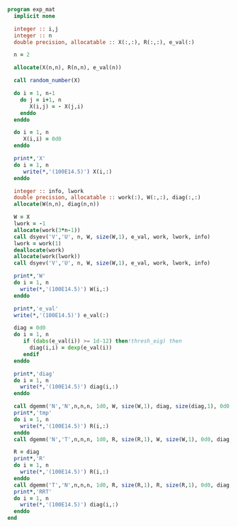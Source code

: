 #+BEGIN_SRC f90 :comments org :tangle exp_mat.irp.f
program exp_mat
  implicit none

  integer :: i,j
  integer :: n
  double precision, allocatable :: X(:,:), R(:,:), e_val(:)

  n = 2
  
  allocate(X(n,n), R(n,n), e_val(n))

  call random_number(X)

  do i = 1, n-1
    do j = i+1, n
       X(i,j) = - X(j,i)
    enddo
  enddo

  do i = 1, n
     X(i,i) = 0d0
  enddo

  print*,'X'
  do i = 1, n
     write(*,'(100E14.5)') X(i,:)
  enddo

  integer :: info, lwork
  double precision, allocatable :: work(:), W(:,:), diag(:,:)
  allocate(W(n,n), diag(n,n))

  W = X
  lwork = -1
  allocate(work(3*n-1))
  call dsyev('V','U', n, W, size(W,1), e_val, work, lwork, info)
  lwork = work(1)
  deallocate(work)
  allocate(work(lwork))
  call dsyev('V','U', n, W, size(W,1), e_val, work, lwork, info)

  print*,'W'
  do i = 1, n
    write(*,'(100E14.5)') W(i,:) 
  enddo

  print*,'e_val'
  write(*,'(100E14.5)') e_val(:)

  diag = 0d0
  do i = 1, n
     if (dabs(e_val(i)) >= 1d-12) then!thresh_eig) then
       diag(i,i) = dexp(e_val(i))
     endif
  enddo
  
  print*,'diag'
  do i = 1, n
    write(*,'(100E14.5)') diag(i,:)
  enddo
  
  call dgemm('N','N',n,n,n, 1d0, W, size(W,1), diag, size(diag,1), 0d0, R, size(R,1))
  print*,'tmp'
  do i = 1, n
    write(*,'(100E14.5)') R(i,:)
  enddo
  call dgemm('N','T',n,n,n, 1d0, R, size(R,1), W, size(W,1), 0d0, diag, size(diag,1))

  R = diag
  print*,'R'
  do i = 1, n
    write(*,'(100E14.5)') R(i,:)
  enddo
  call dgemm('T','N',n,n,n, 1d0, R, size(R,1), R, size(R,1), 0d0, diag, size(diag,1))
  print*,'RRT'
  do i = 1, n
    write(*,'(100E14.5)') diag(i,:)
  enddo
end
#+END_SRC
